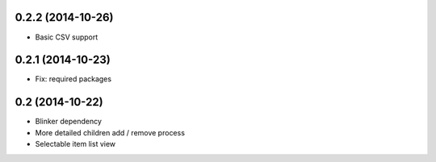 0.2.2 (2014-10-26)
------------------
* Basic CSV support

0.2.1 (2014-10-23)
------------------
* Fix: required packages

0.2 (2014-10-22)
----------------
* Blinker dependency
* More detailed children add / remove process
* Selectable item list view
